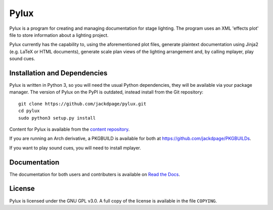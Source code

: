 Pylux
=====

.. image:: https://img.shields.io/pypi/v/pylux.svg
.. image:: https://img.shields.io/pypi/format/pylux.svg
.. image:: https://readthedocs.org/projects/pylux/badge/?version=latest

Pylux is a program for creating and managing documentation for stage lighting. 
The program uses an XML 'effects plot' file to store information about a lighting 
project. 

Pylux currently has the capability to, using the aforementioned plot files, 
generate plaintext documentation using Jinja2 (e.g. LaTeX or HTML documents), 
generate scale plan views of the lighting arrangement and, by calling 
mplayer, play sound cues.

Installation and Dependencies
-----------------------------

Pylux is written in Python 3, so you will need the usual Python dependencies, 
they will be available via your package manager. The version of Pylux on 
the PyPI is outdated, instead install from the Git repository::

    git clone https://github.com/jackdpage/pylux.git
    cd pylux
    sudo python3 setup.py install

Content for Pylux is available from the `content repository`_.

If you are running an Arch derivative, a PKGBUILD is available for both at 
https://github.com/jackdpage/PKGBUILDs.

If you want to play sound cues, you will need to install mplayer.

.. _`content repository`: https://github.com/jackdpage/pylux-content

Documentation
-------------

The documentation for both users and contributers is available on 
`Read the Docs`_.

.. _`Read the Docs`: http://pylux.readthedocs.org/

License
-------

Pylux is licensed under the GNU GPL v3.0. A full copy of the license is 
available in the file ``COPYING``.
